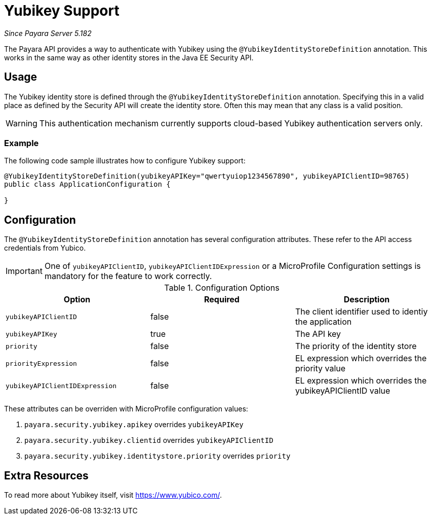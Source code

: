 [[yubikey]]
= Yubikey Support

_Since Payara Server 5.182_

The Payara API provides a way to authenticate with Yubikey using the `@YubikeyIdentityStoreDefinition` annotation. This works in the same way as other identity stores in the Java EE Security API.

[[usage]]
== Usage

The Yubikey identity store is defined through the `@YubikeyIdentityStoreDefinition` annotation. Specifying this in a valid place as defined by the Security API will create the identity store. Often this may mean that any class is a valid position. 

WARNING: This authentication mechanism currently supports cloud-based Yubikey authentication servers only.

[[usage-example]]
=== Example

The following code sample illustrates how to configure Yubikey support:

[source, java]
----
@YubikeyIdentityStoreDefinition(yubikeyAPIKey="qwertyuiop1234567890", yubikeyAPIClientID=98765)
public class ApplicationConfiguration {

}
----


[[configuration]]
== Configuration

The `@YubikeyIdentityStoreDefinition` annotation has several configuration attributes. These refer to the API access credentials from Yubico.

IMPORTANT: One of `yubikeyAPIClientID`, `yubikeyAPIClientIDExpression` or a MicroProfile Configuration settings is mandatory for the feature to work correctly.

.Configuration Options
|===
| Option | Required | Description

| `yubikeyAPIClientID`
| false
| The client identifier used to identiy the application

| `yubikeyAPIKey`
| true
| The API key

| `priority`
| false
| The priority of the identity store

| `priorityExpression`
| false
| EL expression which overrides the priority value

| `yubikeyAPIClientIDExpression`
| false
| EL expression which overrides the yubikeyAPIClientID value
|===

These attributes can be overriden with MicroProfile configuration values:

. `payara.security.yubikey.apikey` overrides `yubikeyAPIKey`
. `payara.security.yubikey.clientid` overrides `yubikeyAPIClientID`
. `payara.security.yubikey.identitystore.priority` overrides `priority`

[[extra-Resources]]
== Extra Resources

To read more about Yubikey itself, visit https://www.yubico.com/.

